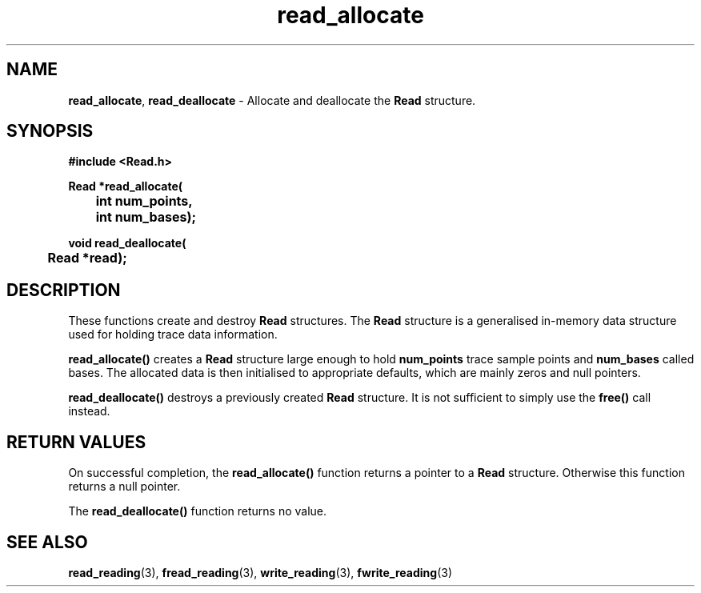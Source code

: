 .TH read_allocate 3 "" "" "Staden Package"

.SH NAME

.LP
.BR read_allocate ,
.BR read_deallocate
\- Allocate and deallocate the \fBRead\fR structure.

.SH SYNOPSIS
.LP
.nf
.ft B
#include <Read.h>

.nf
.ft B
Read *read_allocate(
	int num_points,
	int num_bases);
.ft
.fi
.LP
.nf
.ft B
void read_deallocate(
	Read *read);
.ft
.fi
.IX "read_allocate()" "" "read_allocate()"
.IX "read_deallocate()" "" "read_deallocate()"

.SH DESCRIPTION
.LP
These functions create and destroy \fBRead\fR structures. The \fBRead\fR
structure is a generalised in-memory data structure used for holding trace
data information.
.LP
.B read_allocate()
creates a \fBRead\fR structure large enough to hold \fBnum_points\fR trace
sample points and \fBnum_bases\fR called bases. The allocated data is then
initialised to appropriate defaults, which are mainly zeros and null pointers.
.LP
.B read_deallocate()
destroys a previously created \fBRead\fR structure. It is not sufficient to
simply use the \fBfree()\fR call instead.

.SH RETURN VALUES
.LP
On successful completion, the \fBread_allocate()\fR function returns a pointer
to a \fBRead\fR structure. Otherwise this function returns a null pointer.
.LP
The \fBread_deallocate()\fR function returns no value.

.SH SEE ALSO
.LP
.BR read_reading (3),
.BR fread_reading (3),
.BR write_reading (3),
.BR fwrite_reading (3)
